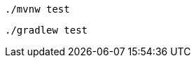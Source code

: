 ifndef::devtools-no-maven[]
[role="secondary asciidoc-tabs-sync-maven"]
ifdef::upstream[]
.Maven
endif::[]
ifdef::downstream[]
* Using Maven:
+
endif::[]
****
[source, bash, subs=attributes+]
----
./mvnw test
----
endif::[]
ifdef::devtools-wrapped[+]
ifndef::devtools-no-gradle[]
****

[role="secondary asciidoc-tabs-sync-gradle"]
ifdef::upstream[]
.Gradle
endif::[]
ifdef::downstream[]
* Using Gradle:
+
endif::[]
[source, bash, subs=attributes+]
****
----
./gradlew test
----
endif::[]
****